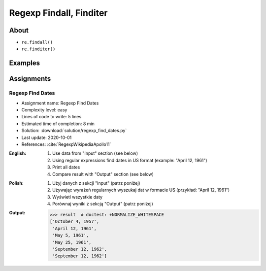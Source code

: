 ************************
Regexp Findall, Finditer
************************


About
=====
* ``re.findall()``
* ``re.finditer()``


Examples
========
.. code-block:: python
    :caption: Usage of ``re.findall()`` and ``re.finditer()``

    import re


    PATTERN = r'[A-Z]{2,10}-[0-9]{1,6}'
    DATA = 'MYPROJ-1337, MYPROJ-997 removed obsolete comments'

    re.findall(PATTERN, DATA)
    # ['MYPROJ-1337', 'MYPROJ-997']

.. code-block:: python
    :caption: Finding All Adverbs

    import re


    TEXT = 'He was carefully disguised but captured quickly by police.'
    ADVERBS = r'\w+ly'

    re.findall(ADVERBS, TEXT)
    # ['carefully', 'quickly']


Assignments
===========

Regexp Find Dates
-----------------
* Assignment name: Regexp Find Dates
* Complexity level: easy
* Lines of code to write: 5 lines
* Estimated time of completion: 8 min
* Solution: :download:`solution/regexp_find_dates.py`
* Last update: 2020-10-01
* References: :cite:`RegexpWikipediaApollo11`

:English:
    #. Use data from "Input" section (see below)
    #. Using regular expressions find dates in US format (example: "April 12, 1961")
    #. Print all dates
    #. Compare result with "Output" section (see below)

:Polish:
    #. Użyj danych z sekcji "Input" (patrz poniżej)
    #. Używając wyrażeń regularnych wyszukaj dat w formacie US (przykład: "April 12, 1961")
    #. Wyświetl wszystkie daty
    #. Porównaj wyniki z sekcją "Output" (patrz poniżej)

:Output:
    .. code-block:: text

        >>> result  # doctest: +NORMALIZE_WHITESPACE
        ['October 4, 1957',
         'April 12, 1961',
         'May 5, 1961',
         'May 25, 1961',
         'September 12, 1962',
         'September 12, 1962']
